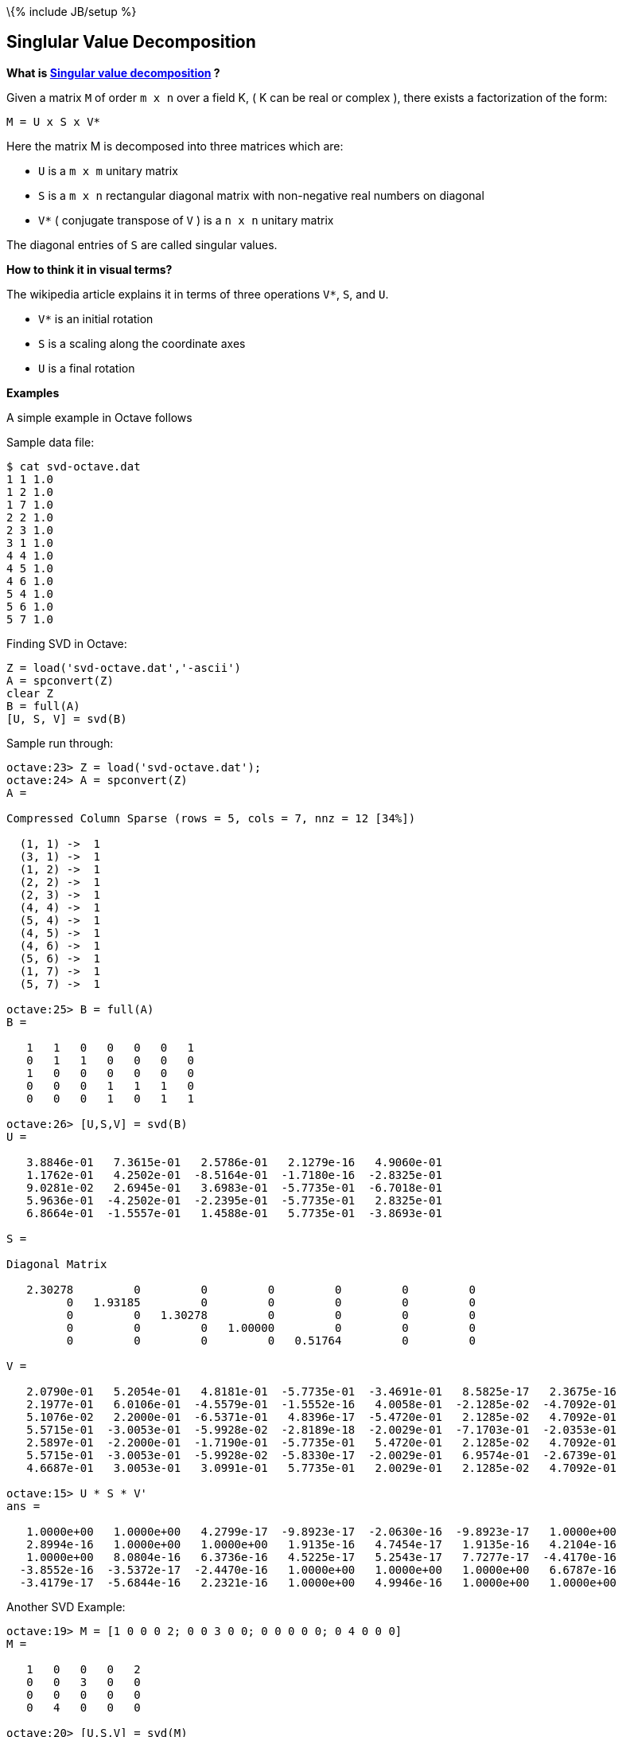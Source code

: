 \{% include JB/setup %}

[[singlular-value-decomposition]]
Singlular Value Decomposition
-----------------------------

*What is
https://en.wikipedia.org/wiki/Singular_value_decomposition[Singular
value decomposition] ?*

Given a matrix `M` of order `m x n` over a field K, ( K can be real or
complex ), there exists a factorization of the form:

--------------
M = U x S x V*
--------------

Here the matrix M is decomposed into three matrices which are:

* `U` is a `m x m` unitary matrix
* `S` is a `m x n` rectangular diagonal matrix with non-negative real
numbers on diagonal
* `V*` ( conjugate transpose of `V` ) is a `n x n` unitary matrix

The diagonal entries of `S` are called singular values.

*How to think it in visual terms?*

The wikipedia article explains it in terms of three operations `V*`,
`S`, and `U`.

* `V*` is an initial rotation
* `S` is a scaling along the coordinate axes
* `U` is a final rotation

*Examples*

A simple example in Octave follows

Sample data file:

--------------------
$ cat svd-octave.dat
1 1 1.0
1 2 1.0
1 7 1.0
2 2 1.0
2 3 1.0
3 1 1.0
4 4 1.0
4 5 1.0
4 6 1.0
5 4 1.0
5 6 1.0
5 7 1.0
--------------------

Finding SVD in Octave:

-----------------------------------
Z = load('svd-octave.dat','-ascii')
A = spconvert(Z)
clear Z
B = full(A)
[U, S, V] = svd(B)
-----------------------------------

Sample run through:

-------------------------------------------------------------------------------------------
octave:23> Z = load('svd-octave.dat');
octave:24> A = spconvert(Z)
A =

Compressed Column Sparse (rows = 5, cols = 7, nnz = 12 [34%])

  (1, 1) ->  1
  (3, 1) ->  1
  (1, 2) ->  1
  (2, 2) ->  1
  (2, 3) ->  1
  (4, 4) ->  1
  (5, 4) ->  1
  (4, 5) ->  1
  (4, 6) ->  1
  (5, 6) ->  1
  (1, 7) ->  1
  (5, 7) ->  1

octave:25> B = full(A)
B =

   1   1   0   0   0   0   1
   0   1   1   0   0   0   0
   1   0   0   0   0   0   0
   0   0   0   1   1   1   0
   0   0   0   1   0   1   1

octave:26> [U,S,V] = svd(B)
U =

   3.8846e-01   7.3615e-01   2.5786e-01   2.1279e-16   4.9060e-01
   1.1762e-01   4.2502e-01  -8.5164e-01  -1.7180e-16  -2.8325e-01
   9.0281e-02   2.6945e-01   3.6983e-01  -5.7735e-01  -6.7018e-01
   5.9636e-01  -4.2502e-01  -2.2395e-01  -5.7735e-01   2.8325e-01
   6.8664e-01  -1.5557e-01   1.4588e-01   5.7735e-01  -3.8693e-01

S =

Diagonal Matrix

   2.30278         0         0         0         0         0         0
         0   1.93185         0         0         0         0         0
         0         0   1.30278         0         0         0         0
         0         0         0   1.00000         0         0         0
         0         0         0         0   0.51764         0         0

V =

   2.0790e-01   5.2054e-01   4.8181e-01  -5.7735e-01  -3.4691e-01   8.5825e-17   2.3675e-16
   2.1977e-01   6.0106e-01  -4.5579e-01  -1.5552e-16   4.0058e-01  -2.1285e-02  -4.7092e-01
   5.1076e-02   2.2000e-01  -6.5371e-01   4.8396e-17  -5.4720e-01   2.1285e-02   4.7092e-01
   5.5715e-01  -3.0053e-01  -5.9928e-02  -2.8189e-18  -2.0029e-01  -7.1703e-01  -2.0353e-01
   2.5897e-01  -2.2000e-01  -1.7190e-01  -5.7735e-01   5.4720e-01   2.1285e-02   4.7092e-01
   5.5715e-01  -3.0053e-01  -5.9928e-02  -5.8330e-17  -2.0029e-01   6.9574e-01  -2.6739e-01
   4.6687e-01   3.0053e-01   3.0991e-01   5.7735e-01   2.0029e-01   2.1285e-02   4.7092e-01

octave:15> U * S * V'
ans =

   1.0000e+00   1.0000e+00   4.2799e-17  -9.8923e-17  -2.0630e-16  -9.8923e-17   1.0000e+00
   2.8994e-16   1.0000e+00   1.0000e+00   1.9135e-16   4.7454e-17   1.9135e-16   4.2104e-16
   1.0000e+00   8.0804e-16   6.3736e-16   4.5225e-17   5.2543e-17   7.7277e-17  -4.4170e-16
  -3.8552e-16  -3.5372e-17  -2.4470e-16   1.0000e+00   1.0000e+00   1.0000e+00   6.6787e-16
  -3.4179e-17  -5.6844e-16   2.2321e-16   1.0000e+00   4.9946e-16   1.0000e+00   1.0000e+00
-------------------------------------------------------------------------------------------

Another SVD Example:

-----------------------------------------------------------
octave:19> M = [1 0 0 0 2; 0 0 3 0 0; 0 0 0 0 0; 0 4 0 0 0]
M =

   1   0   0   0   2
   0   0   3   0   0
   0   0   0   0   0
   0   4   0   0   0

octave:20> [U,S,V] = svd(M)
U =

   0   0   1   0
   0   1   0   0
   0  -0   0  -1
   1  -0   0   0

S =

Diagonal Matrix

   4.00000         0         0         0         0
         0   3.00000         0         0         0
         0         0   2.23607         0         0
         0         0         0   0.00000         0

V =

  -0.00000  -0.00000   0.44721   0.00000  -0.89443
   1.00000  -0.00000   0.00000   0.00000   0.00000
  -0.00000   1.00000   0.00000   0.00000   0.00000
   0.00000   0.00000   0.00000   1.00000   0.00000
   0.00000   0.00000   0.89443  -0.00000   0.44721
-----------------------------------------------------------

Using the matricies U, S and V, we can obtain the original matrix M:

--------------------------------------------------
octave:28> U * S * V'
ans =

   1.00000   0.00000   0.00000   0.00000   2.00000
   0.00000   0.00000   3.00000   0.00000   0.00000
   0.00000   0.00000   0.00000   0.00000   0.00000
   0.00000   4.00000   0.00000   0.00000   0.00000
--------------------------------------------------

Sparse SVD Example:

------------------------------------------------------------
octave:21> MS = sparse(M)
MS =

Compressed Column Sparse (rows = 4, cols = 5, nnz = 4 [20%])

  (1, 1) ->  1
  (4, 2) ->  4
  (2, 3) ->  3
  (1, 5) ->  2

octave:22> [U, S, V] = svds(MS, 3)
U =

   0.00000  -0.00000  -1.00000
  -0.00000  -1.00000   0.00000
   0.00000   0.00000  -0.00000
  -1.00000   0.00000   0.00000

S =

Diagonal Matrix

   4.0000        0        0
        0   3.0000        0
        0        0   2.2361

V =

   3.9252e-17   1.5701e-16  -4.4721e-01
  -1.0000e+00   3.7290e-16   3.9252e-17
  -5.4953e-16  -1.0000e+00  -1.5701e-16
   9.8131e-18   3.9252e-17   1.9626e-17
   7.8505e-17   1.5701e-16  -8.9443e-01
------------------------------------------------------------

Using the matricies U, S and V, we can obtain the original matrix MS.
Note that the values are in close approximation to original the matrix
M:

---------------------------------------------------------------------------------
octave:37> R = U * S * V' # Note that the real values are same as original values
R =

   1.0000e+00  -1.8650e-15  -9.4424e-16  -3.5108e-16   2.0000e+00
  -7.4579e-16  -3.5818e-16   3.0000e+00  -3.5327e-16  -8.3656e-16
   1.7414e-16   1.3373e-15   4.7103e-16   1.1470e-17   3.0545e-16
  -6.8692e-16   4.0000e+00   1.6130e-16  -6.4812e-16   7.0654e-16

octave:40> int8(R) # convert to integers
ans =

  1  0  0  0  2
  0  0  3  0  0
  0  0  0  0  0
  0  4  0  0  0
---------------------------------------------------------------------------------

[[lsi---latent-semantic-indexing]]
LSI - Latent Semantic Indexing
~~~~~~~~~~~~~~~~~~~~~~~~~~~~~~

http://blog.csdn.net/pi9nc/article/details/8100410[SVD and LSI Tutorial
1: Understanding SVD and LSI] and its
http://manuel.midoriparadise.com/public_html/svd-lsi-tutorial.pdf[PDF]
